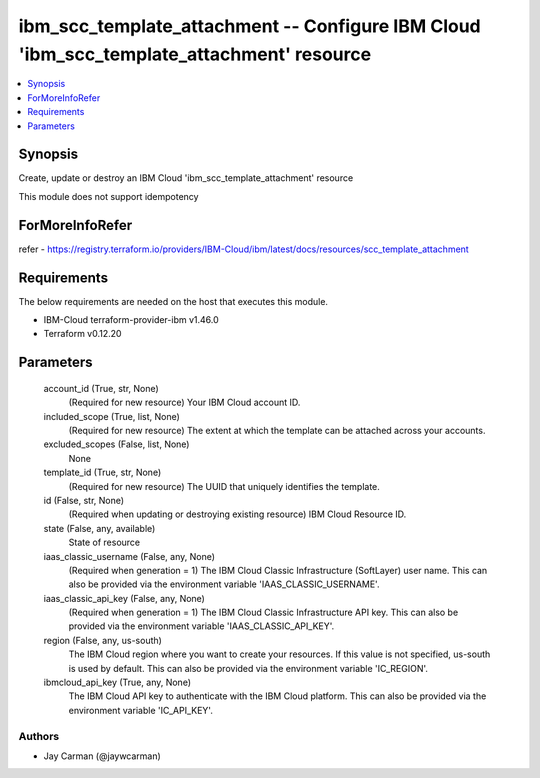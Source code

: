 
ibm_scc_template_attachment -- Configure IBM Cloud 'ibm_scc_template_attachment' resource
=========================================================================================

.. contents::
   :local:
   :depth: 1


Synopsis
--------

Create, update or destroy an IBM Cloud 'ibm_scc_template_attachment' resource

This module does not support idempotency


ForMoreInfoRefer
----------------
refer - https://registry.terraform.io/providers/IBM-Cloud/ibm/latest/docs/resources/scc_template_attachment

Requirements
------------
The below requirements are needed on the host that executes this module.

- IBM-Cloud terraform-provider-ibm v1.46.0
- Terraform v0.12.20



Parameters
----------

  account_id (True, str, None)
    (Required for new resource) Your IBM Cloud account ID.


  included_scope (True, list, None)
    (Required for new resource) The extent at which the template can be attached across your accounts.


  excluded_scopes (False, list, None)
    None


  template_id (True, str, None)
    (Required for new resource) The UUID that uniquely identifies the template.


  id (False, str, None)
    (Required when updating or destroying existing resource) IBM Cloud Resource ID.


  state (False, any, available)
    State of resource


  iaas_classic_username (False, any, None)
    (Required when generation = 1) The IBM Cloud Classic Infrastructure (SoftLayer) user name. This can also be provided via the environment variable 'IAAS_CLASSIC_USERNAME'.


  iaas_classic_api_key (False, any, None)
    (Required when generation = 1) The IBM Cloud Classic Infrastructure API key. This can also be provided via the environment variable 'IAAS_CLASSIC_API_KEY'.


  region (False, any, us-south)
    The IBM Cloud region where you want to create your resources. If this value is not specified, us-south is used by default. This can also be provided via the environment variable 'IC_REGION'.


  ibmcloud_api_key (True, any, None)
    The IBM Cloud API key to authenticate with the IBM Cloud platform. This can also be provided via the environment variable 'IC_API_KEY'.













Authors
~~~~~~~

- Jay Carman (@jaywcarman)

